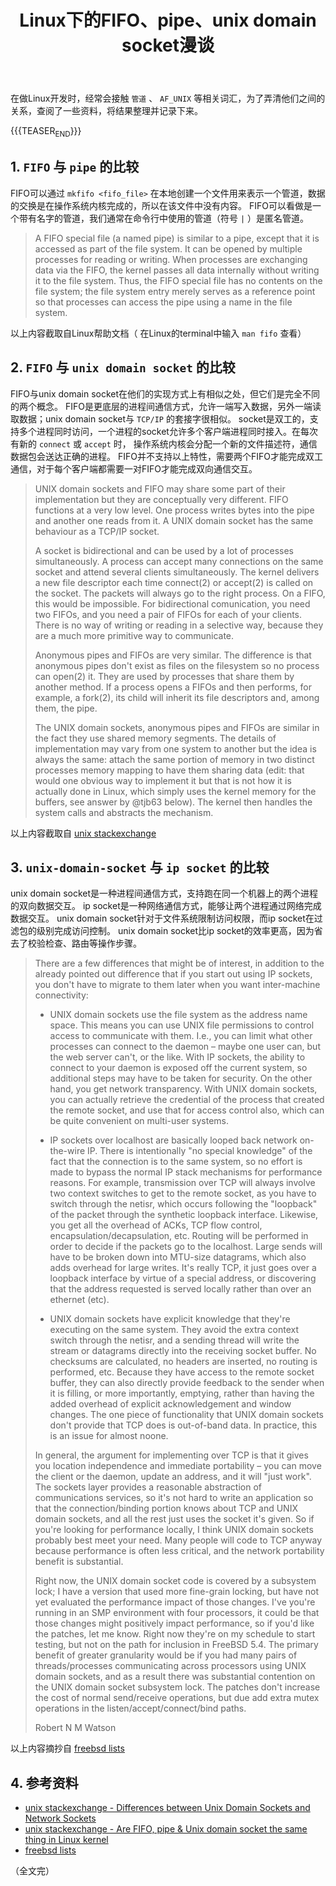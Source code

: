 #+BEGIN_COMMENT
.. title: Linux下的FIFO、pipe、unix domain socket漫谈
.. slug: fifo-pipe-unix-domain-socket
.. date: 2018-04-11 13:03:25 UTC+08:00
.. update: 2018-12-24 9:23:25 UTC+08:00
.. tags: linux, pipe, socket, fifo, ipc
.. category: linux
.. link:
.. description:
.. type: text
#+END_COMMENT


#+TITLE: Linux下的FIFO、pipe、unix domain socket漫谈

在做Linux开发时，经常会接触 =管道= 、 =AF_UNIX= 等相关词汇，为了弄清他们之间的关系，查阅了一些资料，将结果整理并记录下来。

{{{TEASER_END}}}

** 1. =FIFO= 与 =pipe= 的比较
FIFO可以通过 =mkfifo <fifo_file>= 在本地创建一个文件用来表示一个管道，数据的交换是在操作系统内核完成的，所以在该文件中没有内容。
FIFO可以看做是一个带有名字的管道，我们通常在命令行中使用的管道（符号 =|= ）是匿名管道。

#+BEGIN_QUOTE
A FIFO special file (a named pipe) is similar to a pipe, except that it is accessed as part of the file system. It can be opened by multiple processes for reading or writing. When processes are exchanging data via the FIFO, the kernel passes all data internally without writing it to the file system. Thus, the FIFO special file has no contents on the file system; the file system entry merely serves as a reference point so that processes can access the pipe using a name in the file system.
#+END_QUOTE
以上内容截取自Linux帮助文档（ 在Linux的terminal中输入 =man fifo= 查看）

** 2. =FIFO= 与 =unix domain socket= 的比较
FIFO与unix domain socket在他们的实现方式上有相似之处，但它们是完全不同的两个概念。
FIFO是更底层的进程间通信方式，允许一端写入数据，另外一端读取数据；unix domain socket与 =TCP/IP= 的套接字很相似。
socket是双工的，支持多个进程同时访问，一个进程的socket允许多个客户端进程同时接入。在每次有新的 ~connect~ 或 ~accept~ 时， 操作系统内核会分配一个新的文件描述符，通信数据包会送达正确的进程。
FIFO并不支持以上特性，需要两个FIFO才能完成双工通信，对于每个客户端都需要一对FIFO才能完成双向通信交互。

#+BEGIN_QUOTE
UNIX domain sockets and FIFO may share some part of their implementation but they are conceptually very different. FIFO functions at a very low level. One process writes bytes into the pipe and another one reads from it. A UNIX domain socket has the same behaviour as a TCP/IP socket.

A socket is bidirectional and can be used by a lot of processes simultaneously. A process can accept many connections on the same socket and attend several clients simultaneously. The kernel delivers a new file descriptor each time connect(2) or accept(2) is called on the socket. The packets will always go to the right process.
On a FIFO, this would be impossible. For bidirectional comunication, you need two FIFOs, and you need a pair of FIFOs for each of your clients. There is no way of writing or reading in a selective way, because they are a much more primitive way to communicate.

Anonymous pipes and FIFOs are very similar. The difference is that anonymous pipes don't exist as files on the filesystem so no process can open(2) it. They are used by processes that share them by another method. If a process opens a FIFOs and then performs, for example, a fork(2), its child will inherit its file descriptors and, among them, the pipe.

The UNIX domain sockets, anonymous pipes and FIFOs are similar in the fact they use shared memory segments. The details of implementation may vary from one system to another but the idea is always the same: attach the same portion of memory in two distinct processes memory mapping to have them sharing data
(edit: that would one obvious way to implement it but that is not how it is actually done in Linux, which simply uses the kernel memory for the buffers, see answer by @tjb63 below).
The kernel then handles the system calls and abstracts the mechanism.
#+END_QUOTE
以上内容截取自 [[https://unix.stackexchange.com/questions/75904/are-fifo-pipe-unix-domain-socket-the-same-thing-in-linux-kernel][unix stackexchange]]

** 3. =unix-domain-socket= 与 =ip socket= 的比较
unix domain socket是一种进程间通信方式，支持跑在同一个机器上的两个进程的双向数据交互。
ip socket是一种网络通信方式，能够让两个进程通过网络完成数据交互。
unix domain socket针对于文件系统限制访问权限，而ip socket在过滤包的级别完成访问控制。
unix domain socket比ip socket的效率更高，因为省去了校验检查、路由等操作步骤。

#+BEGIN_QUOTE
There are a few differences that might be of interest, in addition to the already pointed out difference that if you start out using IP sockets, you don't have to migrate to them later when you want inter-machine connectivity:

- UNIX domain sockets use the file system as the address name space.  This means you can use UNIX file permissions to control access to communicate with them.  I.e., you can limit what other processes can connect to the daemon -- maybe one user can, but the web server can't, or the like. With IP sockets, the ability to connect to your daemon is exposed off the current system, so additional steps may have to be taken for security.  On the other hand, you get network transparency.  With UNIX domain sockets, you can actually retrieve the credential of the process that created the remote socket, and use that for access control also, which can be quite convenient on multi-user systems.

- IP sockets over localhost are basically looped back network on-the-wire IP. There is intentionally "no special knowledge" of the fact that the connection is to the same system, so no effort is made to bypass the normal IP stack mechanisms for performance reasons. For example, transmission over TCP will always involve two context switches to get to the remote socket, as you have to switch through the netisr, which occurs following the "loopback" of the packet through the synthetic loopback interface. Likewise, you get all the overhead of ACKs, TCP flow control, encapsulation/decapsulation, etc. Routing will be performed in order to decide if the packets go to the localhost. Large sends will have to be broken down into MTU-size datagrams, which also adds overhead for large writes.  It's really TCP, it just goes over a loopback interface by virtue of a special address, or discovering that the address requested is served locally rather than over an ethernet (etc).

- UNIX domain sockets have explicit knowledge that they're executing on the same system. They avoid the extra context switch through the netisr, and a sending thread will write the stream or datagrams directly into the receiving socket buffer. No checksums are calculated, no headers are inserted, no routing is performed, etc. Because they have access to the remote socket buffer, they can also directly provide feedback to the sender when it is filling, or more importantly, emptying, rather than having the added overhead of explicit acknowledgement and window changes. The one piece of functionality that UNIX domain sockets don't provide that TCP does is out-of-band data. In practice, this is an issue for almost noone.

In general, the argument for implementing over TCP is that it gives you location independence and immediate portability -- you can move the client or the daemon, update an address, and it will "just work".  The sockets layer provides a reasonable abstraction of communications services, so it's not hard to write an application so that the connection/binding portion knows about TCP and UNIX domain sockets, and all the rest just uses the socket it's given.  So if you're looking for performance locally, I think UNIX domain sockets probably best meet your need.  Many people will code to TCP anyway because performance is often less critical, and the network portability benefit is substantial.

Right now, the UNIX domain socket code is covered by a subsystem lock; I have a version that used more fine-grain locking, but have not yet evaluated the performance impact of those changes.  I've you're running in an SMP environment with four processors, it could be that those changes might positively impact performance, so if you'd like the patches, let me know.  Right now they're on my schedule to start testing, but not on the path for inclusion in FreeBSD 5.4.  The primary benefit of greater granularity would be if you had many pairs of threads/processes communicating across processors using UNIX domain sockets, and as a result there was substantial contention on the UNIX domain socket subsystem lock. The patches don't increase the cost of normal send/receive operations, but due add extra mutex operations in the listen/accept/connect/bind paths.

Robert N M Watson
#+END_QUOTE
以上内容摘抄自 [[https://lists.freebsd.org/pipermail/freebsd-performance/2005-February/001143.html][freebsd lists]]

** 4. 参考资料
- [[https://unix.stackexchange.com/questions/236983/differences-between-unix-domain-sockets-and-network-sockets][unix stackexchange - Differences between Unix Domain Sockets and Network Sockets]]
- [[https://unix.stackexchange.com/questions/75904/are-fifo-pipe-unix-domain-socket-the-same-thing-in-linux-kernel][unix stackexchange - Are FIFO, pipe & Unix domain socket the same thing in Linux kernel]]
- [[https://lists.freebsd.org/pipermail/freebsd-performance/2005-February/001143.html][freebsd lists]]

（全文完）
